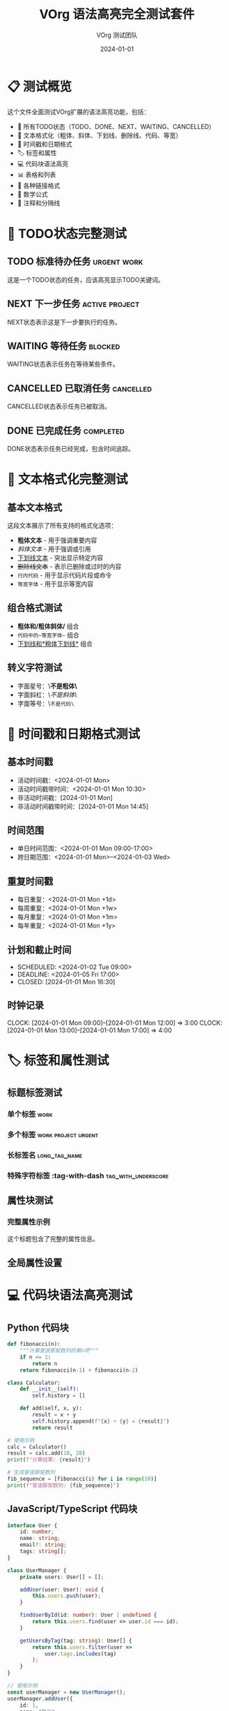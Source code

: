 #+TITLE: VOrg 语法高亮完全测试套件
#+AUTHOR: VOrg 测试团队
#+DATE: 2024-01-01
#+LANGUAGE: zh-CN
#+OPTIONS: toc:2 num:t
#+STARTUP: overview
#+TAGS: work(w) home(h) project(p) urgent(u) testing(t)
#+FILETAGS: testing syntax highlighting vscode

* 📋 测试概览

这个文件全面测试VOrg扩展的语法高亮功能，包括：
- 🎯 所有TODO状态（TODO、DONE、NEXT、WAITING、CANCELLED）
- 📝 文本格式化（粗体、斜体、下划线、删除线、代码、等宽）
- 📅 时间戳和日期格式
- 🏷️ 标签和属性
- 💻 代码块语法高亮
- 📊 表格和列表
- 🔗 各种链接格式
- 📐 数学公式
- 💬 注释和分隔线

* 🎯 TODO状态完整测试

** TODO 标准待办任务 :urgent:work:
:PROPERTIES:
:ID: TODO-SYNTAX-TEST-1111-2222-3333-444444
:CREATED: [2024-01-01 Mon 09:00]
:PRIORITY: A
:CATEGORY: development
:END:

这是一个TODO状态的任务，应该高亮显示TODO关键词。

** NEXT 下一步任务 :active:project:
:PROPERTIES:
:ID: NEXT-SYNTAX-TEST-5555-6666-7777-888888
:SCHEDULED: <2024-01-02 Tue 10:00>
:END:

NEXT状态表示这是下一步要执行的任务。

** WAITING 等待任务 :blocked:
:PROPERTIES:
:ID: WAIT-SYNTAX-TEST-9999-AAAA-BBBB-CCCCCC
:WAITING_FOR: 外部审批
:END:

WAITING状态表示任务在等待某些条件。

** CANCELLED 已取消任务 :cancelled:
:PROPERTIES:
:ID: CANCEL-SYNTAX-TEST-DDDD-EEEE-FFFF-000000
:CANCELLED: [2024-01-01 Mon 16:00]
:REASON: 需求变更
:END:

CANCELLED状态表示任务已被取消。

** DONE 已完成任务 :completed:
:PROPERTIES:
:ID: DONE-SYNTAX-TEST-1234-5678-9ABC-DEFDEF
:COMPLETED: [2024-01-01 Mon 15:30]
:CLOCK: [2024-01-01 Mon 13:30]--[2024-01-01 Mon 15:30] =>  2:00
:END:

DONE状态表示任务已经完成，包含时间追踪。

* 📝 文本格式化完整测试

** 基本文本格式
这段文本展示了所有支持的格式化选项：

- *粗体文本* - 用于强调重要内容
- /斜体文本/ - 用于强调或引用
- _下划线文本_ - 突出显示特定内容
- +删除线文本+ - 表示已删除或过时的内容
- =行内代码= - 用于显示代码片段或命令
- ~等宽字体~ - 用于显示等宽内容

** 组合格式测试
- *粗体和/粗体斜体/* 组合
- =代码中的~等宽字体~= 组合
- _下划线和*粗体下划线*_ 组合

** 转义字符测试
- 字面星号：\*不是粗体\*
- 字面斜杠：\/不是斜体\/
- 字面等号：\=不是代码\=

* 📅 时间戳和日期格式测试

** 基本时间戳
- 活动时间戳：<2024-01-01 Mon>
- 活动时间戳带时间：<2024-01-01 Mon 10:30>
- 非活动时间戳：[2024-01-01 Mon]
- 非活动时间戳带时间：[2024-01-01 Mon 14:45]

** 时间范围
- 单日时间范围：<2024-01-01 Mon 09:00-17:00>
- 跨日期范围：<2024-01-01 Mon>--<2024-01-03 Wed>

** 重复时间戳
- 每日重复：<2024-01-01 Mon +1d>
- 每周重复：<2024-01-01 Mon +1w>
- 每月重复：<2024-01-01 Mon +1m>
- 每年重复：<2024-01-01 Mon +1y>

** 计划和截止时间
- SCHEDULED: <2024-01-02 Tue 09:00>
- DEADLINE: <2024-01-05 Fri 17:00>
- CLOSED: [2024-01-01 Mon 16:30]

** 时钟记录
CLOCK: [2024-01-01 Mon 09:00]--[2024-01-01 Mon 12:00] =>  3:00
CLOCK: [2024-01-01 Mon 13:00]--[2024-01-01 Mon 17:00] =>  4:00

* 🏷️ 标签和属性测试

** 标题标签测试
*** 单个标签 :work:
*** 多个标签 :work:project:urgent:
*** 长标签名 :long_tag_name:
*** 特殊字符标签 :tag-with-dash:tag_with_underscore:

** 属性块测试
*** 完整属性示例
:PROPERTIES:
:ID: FULL-PROPS-EXAMPLE-1234-5678-ABCD-EFGH
:CREATED: [2024-01-01 Mon 10:00]
:CATEGORY: testing
:PRIORITY: A
:EFFORT: 2:00
:TAGS: important development
:CUSTOM_PROP: 自定义值
:END:

这个标题包含了完整的属性信息。

** 全局属性设置
#+PROPERTY: EFFORT_ALL 0:30 1:00 2:00 4:00 8:00
#+COLUMNS: %25ITEM %TODO %3PRIORITY %TAGS %EFFORT

* 💻 代码块语法高亮测试

** Python 代码块
#+BEGIN_SRC python :results output :exports both
def fibonacci(n):
    """计算斐波那契数列的第n项"""
    if n <= 1:
        return n
    return fibonacci(n-1) + fibonacci(n-2)

class Calculator:
    def __init__(self):
        self.history = []
    
    def add(self, x, y):
        result = x + y
        self.history.append(f"{x} + {y} = {result}")
        return result

# 使用示例
calc = Calculator()
result = calc.add(10, 20)
print(f"计算结果: {result}")

# 生成斐波那契数列
fib_sequence = [fibonacci(i) for i in range(10)]
print(f"斐波那契数列: {fib_sequence}")
#+END_SRC

** JavaScript/TypeScript 代码块  
#+BEGIN_SRC typescript :session :exports both
interface User {
    id: number;
    name: string;
    email?: string;
    tags: string[];
}

class UserManager {
    private users: User[] = [];
    
    addUser(user: User): void {
        this.users.push(user);
    }
    
    findUserById(id: number): User | undefined {
        return this.users.find(user => user.id === id);
    }
    
    getUsersByTag(tag: string): User[] {
        return this.users.filter(user => 
            user.tags.includes(tag)
        );
    }
}

// 使用示例
const userManager = new UserManager();
userManager.addUser({
    id: 1,
    name: "张三",
    email: "zhangsan@example.com",
    tags: ["developer", "frontend"]
});

// 异步函数示例
async function fetchUserData(userId: number): Promise<User | null> {
    try {
        const response = await fetch(`/api/users/${userId}`);
        return await response.json();
    } catch (error) {
        console.error('获取用户数据失败:', error);
        return null;
    }
}
#+END_SRC

** 其他编程语言代码块
#+BEGIN_SRC java
public class HelloWorld {
    private static final String GREETING = "Hello, World!";
    
    public static void main(String[] args) {
        System.out.println(GREETING);
        
        // Lambda 表达式示例
        List<String> names = Arrays.asList("Alice", "Bob", "Charlie");
        names.stream()
             .filter(name -> name.length() > 3)
             .forEach(System.out::println);
    }
}
#+END_SRC

#+BEGIN_SRC cpp
#include <iostream>
#include <vector>
#include <memory>

class Shape {
public:
    virtual ~Shape() = default;
    virtual double area() const = 0;
    virtual void draw() const = 0;
};

class Circle : public Shape {
private:
    double radius;
    
public:
    Circle(double r) : radius(r) {}
    
    double area() const override {
        return 3.14159 * radius * radius;
    }
    
    void draw() const override {
        std::cout << "Drawing a circle with radius " << radius << std::endl;
    }
};

int main() {
    auto circle = std::make_unique<Circle>(5.0);
    std::cout << "Area: " << circle->area() << std::endl;
    circle->draw();
    return 0;
}
#+END_SRC

#+BEGIN_SRC rust
use std::collections::HashMap;

#[derive(Debug, Clone)]
struct Person {
    name: String,
    age: u32,
    email: Option<String>,
}

impl Person {
    fn new(name: String, age: u32) -> Self {
        Person {
            name,
            age,
            email: None,
        }
    }
    
    fn set_email(&mut self, email: String) {
        self.email = Some(email);
    }
    
    fn greet(&self) -> String {
        match &self.email {
            Some(email) => format!("Hi, I'm {} ({}) - {}", self.name, self.age, email),
            None => format!("Hi, I'm {} ({})", self.name, self.age),
        }
    }
}

fn main() {
    let mut person = Person::new("Alice".to_string(), 30);
    person.set_email("alice@example.com".to_string());
    
    println!("{}", person.greet());
    
    let mut scores: HashMap<String, i32> = HashMap::new();
    scores.insert("Alice".to_string(), 100);
    scores.insert("Bob".to_string(), 95);
    
    for (name, score) in &scores {
        println!("{}: {}", name, score);
    }
}
#+END_SRC

** Shell 脚本
#+BEGIN_SRC bash
#!/bin/bash

# 颜色定义
RED='\033[0;31m'
GREEN='\033[0;32m'
YELLOW='\033[1;33m'
NC='\033[0m' # No Color

# 函数定义
log_info() {
    echo -e "${GREEN}[INFO]${NC} $1"
}

log_warn() {
    echo -e "${YELLOW}[WARN]${NC} $1"
}

log_error() {
    echo -e "${RED}[ERROR]${NC} $1"
}

# 系统信息检查
check_system() {
    log_info "检查系统信息..."
    
    OS=$(uname -s)
    ARCH=$(uname -m)
    
    echo "操作系统: $OS"
    echo "架构: $ARCH"
    
    if [[ "$OS" == "Linux" ]]; then
        if command -v lsb_release &> /dev/null; then
            DISTRO=$(lsb_release -si)
            VERSION=$(lsb_release -sr)
            log_info "发行版: $DISTRO $VERSION"
        fi
    fi
}

# 主函数
main() {
    log_info "开始系统检查脚本"
    check_system
    log_info "检查完成"
}

# 脚本入口
if [[ "${BASH_SOURCE[0]}" == "${0}" ]]; then
    main "$@"
fi
#+END_SRC

** 配置文件格式
#+BEGIN_SRC json
{
  "name": "vorg-extension",
  "version": "1.0.0",
  "description": "Org-mode support for VS Code",
  "main": "out/extension.js",
  "scripts": {
    "start": "node out/extension.js",
    "build": "tsc -p ./",
    "watch": "tsc -watch -p ./",
    "test": "jest",
    "lint": "eslint src --ext ts"
  },
  "dependencies": {
    "unified": "^10.1.0",
    "uniorg-parse": "^1.0.0",
    "uniorg-rehype": "^1.0.0",
    "rehype-stringify": "^9.0.3"
  },
  "devDependencies": {
    "@types/vscode": "^1.60.0",
    "@types/node": "16.x",
    "typescript": "^4.7.4",
    "jest": "^29.0.0"
  },
  "engines": {
    "vscode": "^1.60.0"
  }
}
#+END_SRC

#+BEGIN_SRC yaml
# Docker Compose 配置
version: '3.8'

services:
  app:
    build:
      context: .
      dockerfile: Dockerfile
      args:
        - NODE_ENV=production
    ports:
      - "3000:3000"
      - "8080:8080"
    environment:
      NODE_ENV: production
      DATABASE_URL: postgresql://user:password@db:5432/appdb
      REDIS_URL: redis://redis:6379
    depends_on:
      - db
      - redis
    volumes:
      - ./src:/app/src:ro
      - ./public:/app/public:ro
      - node_modules:/app/node_modules
    restart: unless-stopped
    healthcheck:
      test: ["CMD", "curl", "-f", "http://localhost:3000/health"]
      interval: 30s
      timeout: 10s
      retries: 3

  db:
    image: postgres:14-alpine
    environment:
      POSTGRES_DB: appdb
      POSTGRES_USER: user
      POSTGRES_PASSWORD: password
    volumes:
      - postgres_data:/var/lib/postgresql/data
      - ./init.sql:/docker-entrypoint-initdb.d/init.sql:ro
    ports:
      - "5432:5432"
    restart: unless-stopped

  redis:
    image: redis:7-alpine
    command: redis-server --appendonly yes
    volumes:
      - redis_data:/data
    ports:
      - "6379:6379"
    restart: unless-stopped

volumes:
  postgres_data:
  redis_data:
  node_modules:

networks:
  default:
    name: app-network
#+END_SRC

** HTML 和 CSS
#+BEGIN_SRC html
<!DOCTYPE html>
<html lang="zh-CN">
<head>
    <meta charset="UTF-8">
    <meta name="viewport" content="width=device-width, initial-scale=1.0">
    <meta name="description" content="VOrg 扩展示例页面">
    <title>VOrg 扩展 - Org-mode for VS Code</title>
    <link rel="stylesheet" href="styles.css">
    <link rel="icon" href="favicon.ico" type="image/x-icon">
</head>
<body class="dark-theme">
    <header class="header">
        <nav class="navbar" role="navigation" aria-label="主导航">
            <div class="nav-brand">
                <img src="logo.svg" alt="VOrg Logo" class="logo">
                <h1>VOrg</h1>
            </div>
            <ul class="nav-menu">
                <li><a href="#features" class="nav-link">功能</a></li>
                <li><a href="#docs" class="nav-link">文档</a></li>
                <li><a href="#download" class="nav-link">下载</a></li>
            </ul>
        </nav>
    </header>
    
    <main class="main-content">
        <section id="hero" class="hero-section">
            <h2>Org-mode for VS Code</h2>
            <p>强大的文档编辑与预览扩展</p>
            <button class="cta-button" onclick="downloadExtension()">
                立即安装
            </button>
        </section>
        
        <section id="features" class="features-section">
            <div class="feature-grid">
                <article class="feature-card">
                    <h3>实时预览</h3>
                    <p>编辑时自动更新预览内容</p>
                </article>
                <article class="feature-card">
                    <h3>语法高亮</h3>
                    <p>完整的 Org-mode 语法支持</p>
                </article>
            </div>
        </section>
    </main>
    
    <footer class="footer">
        <p>&copy; 2024 VOrg Extension. All rights reserved.</p>
    </footer>
    
    <script src="app.js" defer></script>
</body>
</html>
#+END_SRC

#+BEGIN_SRC css
/* CSS Reset and Base Styles */
:root {
    --primary-color: #667eea;
    --secondary-color: #764ba2;
    --accent-color: #f093fb;
    --text-color: #333333;
    --bg-color: #ffffff;
    --border-color: #e1e5e9;
    --shadow: 0 2px 8px rgba(0, 0, 0, 0.1);
    --border-radius: 8px;
    --transition: all 0.3s ease;
}

.dark-theme {
    --text-color: #ffffff;
    --bg-color: #1a1a1a;
    --border-color: #404040;
    --shadow: 0 2px 8px rgba(0, 0, 0, 0.3);
}

* {
    margin: 0;
    padding: 0;
    box-sizing: border-box;
}

body {
    font-family: -apple-system, BlinkMacSystemFont, 'Segoe UI', Roboto, 
                 'Helvetica Neue', Arial, sans-serif;
    line-height: 1.6;
    color: var(--text-color);
    background-color: var(--bg-color);
    transition: var(--transition);
}

/* Header Styles */
.header {
    background: linear-gradient(135deg, var(--primary-color), var(--secondary-color));
    color: white;
    padding: 1rem 0;
    box-shadow: var(--shadow);
    position: sticky;
    top: 0;
    z-index: 100;
}

.navbar {
    display: flex;
    justify-content: space-between;
    align-items: center;
    max-width: 1200px;
    margin: 0 auto;
    padding: 0 2rem;
}

.nav-brand {
    display: flex;
    align-items: center;
    gap: 1rem;
}

.logo {
    width: 40px;
    height: 40px;
    filter: brightness(0) invert(1);
}

.nav-menu {
    display: flex;
    list-style: none;
    gap: 2rem;
}

.nav-link {
    color: white;
    text-decoration: none;
    padding: 0.5rem 1rem;
    border-radius: var(--border-radius);
    transition: var(--transition);
    position: relative;
}

.nav-link:hover {
    background-color: rgba(255, 255, 255, 0.2);
    transform: translateY(-2px);
}

.nav-link::after {
    content: '';
    position: absolute;
    width: 0;
    height: 2px;
    bottom: 0;
    left: 50%;
    background-color: var(--accent-color);
    transition: var(--transition);
}

.nav-link:hover::after {
    width: 100%;
    left: 0;
}

/* Hero Section */
.hero-section {
    text-align: center;
    padding: 4rem 2rem;
    background: linear-gradient(45deg, rgba(102, 126, 234, 0.1), rgba(118, 75, 162, 0.1));
}

.hero-section h2 {
    font-size: 3rem;
    margin-bottom: 1rem;
    background: linear-gradient(45deg, var(--primary-color), var(--secondary-color));
    -webkit-background-clip: text;
    -webkit-text-fill-color: transparent;
    background-clip: text;
}

.cta-button {
    background: linear-gradient(45deg, var(--primary-color), var(--secondary-color));
    color: white;
    border: none;
    padding: 1rem 2rem;
    font-size: 1.1rem;
    border-radius: var(--border-radius);
    cursor: pointer;
    transition: var(--transition);
    box-shadow: var(--shadow);
}

.cta-button:hover {
    transform: translateY(-3px);
    box-shadow: 0 4px 16px rgba(102, 126, 234, 0.3);
}

/* Feature Grid */
.features-section {
    padding: 4rem 2rem;
    max-width: 1200px;
    margin: 0 auto;
}

.feature-grid {
    display: grid;
    grid-template-columns: repeat(auto-fit, minmax(300px, 1fr));
    gap: 2rem;
    margin-top: 2rem;
}

.feature-card {
    background: var(--bg-color);
    border: 1px solid var(--border-color);
    border-radius: var(--border-radius);
    padding: 2rem;
    box-shadow: var(--shadow);
    transition: var(--transition);
}

.feature-card:hover {
    transform: translateY(-5px);
    box-shadow: 0 8px 24px rgba(0, 0, 0, 0.15);
}

/* Responsive Design */
@media (max-width: 768px) {
    .navbar {
        flex-direction: column;
        gap: 1rem;
    }
    
    .nav-menu {
        flex-direction: column;
        gap: 1rem;
        text-align: center;
    }
    
    .hero-section h2 {
        font-size: 2rem;
    }
    
    .feature-grid {
        grid-template-columns: 1fr;
    }
}

/* Animation Keyframes */
@keyframes fadeInUp {
    from {
        opacity: 0;
        transform: translateY(30px);
    }
    to {
        opacity: 1;
        transform: translateY(0);
    }
}

.fade-in-up {
    animation: fadeInUp 0.6s ease forwards;
}

/* Print Styles */
@media print {
    .header, .footer {
        display: none;
    }
    
    body {
        color: black;
        background: white;
    }
}
#+END_SRC

* 🔗 链接格式测试

** 内部链接
- 带描述的内部链接：[[id:TODO-SYNTAX-TEST-1111-2222-3333-444444][跳转到TODO任务]]
- 标题链接：[[*💻 代码块语法高亮测试][查看代码块测试]]
- 无描述内部链接：[[*📅 时间戳和日期格式测试]]

** 外部链接
- 带描述的HTTP链接：[[https://orgmode.org][Org-mode 官方网站]]
- 带描述的HTTPS链接：[[https://code.visualstudio.com][VS Code 官网]]
- GitHub链接：[[https://github.com/orgmode/org-mode][Org-mode GitHub仓库]]
- 无描述外部链接：[[https://www.gnu.org/software/emacs/]]

** 文件链接
- 相对路径文件：[[file:main.org][主测试文件]]
- 绝对路径文件：[[file:../README.md][项目说明]]
- 文件带行号：[[file:../src/extension.ts::25][扩展主文件第25行]]

** 特殊链接
- 邮件链接：[[mailto:admin@example.com][联系管理员]]
- 自定义协议：[[custom:my-protocol][自定义链接]]

** 裸链接
https://www.example.com
mailto:test@example.com
file:../package.json

* 📊 表格和列表测试

** 复杂表格
| 功能 | 状态 | 优先级 | 负责人 | 截止日期 | 进度 |
|------|------|--------|--------|----------|------|
| 实时预览 | DONE | 高 | 张三 | <2024-01-01 Mon> | 100% |
| 语法高亮 | DONE | 高 | 李四 | <2024-01-05 Fri> | 100% |
| 链接跳转 | DONE | 中 | 王五 | <2024-01-10 Wed> | 100% |
| 数学公式 | TODO | 低 | 赵六 | <2024-02-01 Thu> | 30% |
| 导出功能 | NEXT | 中 | 钱七 | <2024-01-20 Sat> | 0% |

** 嵌套列表
1. 第一级有序列表
   1. 第二级有序列表
      - 第三级无序列表
        - 第四级无序列表
          - [ ] 第五级任务列表
          - [X] 已完成的任务
          - [-] 进行中的任务
   2. 另一个第二级项目
      - 更多嵌套内容

** 复杂任务列表
- [ ] 项目A
  - [ ] 子任务A1 [0/3]
    - [ ] 详细步骤1
    - [ ] 详细步骤2  
    - [ ] 详细步骤3
  - [X] 子任务A2 [2/2]
    - [X] 详细步骤1
    - [X] 详细步骤2
  - [-] 子任务A3 [1/3]
    - [X] 详细步骤1
    - [ ] 详细步骤2
    - [ ] 详细步骤3

* 📐 数学公式测试

** 行内公式
这是一个行内公式：$E = mc^2$，这是另一个：$\sum_{i=1}^{n} x_i = \frac{n(n+1)}{2}$。

更复杂的行内公式：$\int_{-\infty}^{\infty} e^{-x^2} dx = \sqrt{\pi}$。

** 块级公式
$$
\begin{align}
\nabla \times \vec{\mathbf{B}} -\, \frac1c\, \frac{\partial\vec{\mathbf{E}}}{\partial t} &= \frac{4\pi}{c}\vec{\mathbf{j}} \\
\nabla \cdot \vec{\mathbf{E}} &= 4 \pi \rho \\
\nabla \times \vec{\mathbf{E}}\, +\, \frac1c\, \frac{\partial\vec{\mathbf{B}}}{\partial t} &= \vec{\mathbf{0}} \\
\nabla \cdot \vec{\mathbf{B}} &= 0
\end{align}
$$

矩阵和行列式：
$$
\begin{pmatrix}
a & b \\
c & d
\end{pmatrix}
\begin{pmatrix}
x \\
y
\end{pmatrix}
=
\begin{pmatrix}
ax + by \\
cx + dy
\end{pmatrix}
$$

** 数学符号测试
- 希腊字母：$\alpha, \beta, \gamma, \delta, \epsilon, \pi, \sigma, \omega$
- 数学运算：$\sum, \prod, \int, \oint, \partial, \nabla$
- 关系符号：$\leq, \geq, \neq, \approx, \equiv, \propto$
- 集合符号：$\in, \notin, \subset, \supset, \cup, \cap, \emptyset$

* 📦 特殊块类型测试

** 引用块
#+BEGIN_QUOTE
"代码就像幽默。当你必须解释它时，它就坏了。"
— Cory House

这是一个多行引用块的示例，
用于显示重要的引文或名言。
#+END_QUOTE

** 示例块
#+BEGIN_EXAMPLE
这是一个示例块
保持原始格式
不会被解释为 org-mode 语法

示例：
  - 这不会被当作列表
  * 这不会被当作标题
  [[link]] 这不会被当作链接
#+END_EXAMPLE

** 诗歌块
#+BEGIN_VERSE
春眠不觉晓，
处处闻啼鸟。
夜来风雨声，
花落知多少。
    — 孟浩然《春晓》
#+END_VERSE

** 居中块
#+BEGIN_CENTER
这段内容会居中显示
用于强调重要信息
或者标题文字
#+END_CENTER

** 导出块
#+BEGIN_EXPORT html
<div class="custom-html-block" style="background: #f0f8ff; padding: 1rem; border-left: 4px solid #4a90e2;">
  <h4>自定义HTML内容</h4>
  <p>这部分内容会作为原始HTML导出</p>
</div>
#+END_EXPORT

* 💬 注释和分隔线测试

# 这是单行注释，不会在导出时显示
# 可以用于添加说明或者临时禁用内容

#+BEGIN_COMMENT
这是多行注释块
可以包含多行内容
同样不会在导出时显示

TODO: 添加更多测试用例
FIXME: 修复某个已知问题
NOTE: 重要提醒信息
#+END_COMMENT

---

水平分隔线上方的内容

---

水平分隔线下方的内容

* 🎨 主题适配测试

** 明暗主题测试说明
这个部分用于测试VOrg扩展的主题适配功能：

1. 在VS Code中切换到浅色主题（如 Light+）
2. 观察预览窗口的颜色是否自动适配
3. 切换到深色主题（如 Dark+）
4. 再次观察预览窗口的颜色变化

** 预期效果
- 浅色主题：背景为白色，文字为深色
- 深色主题：背景为深色，文字为浅色
- 语法高亮颜色应该自动适配主题
- 链接颜色应该在两种主题下都清晰可见

---

*🎉 这个完整的语法测试文件涵盖了VOrg扩展支持的所有语法功能！* 